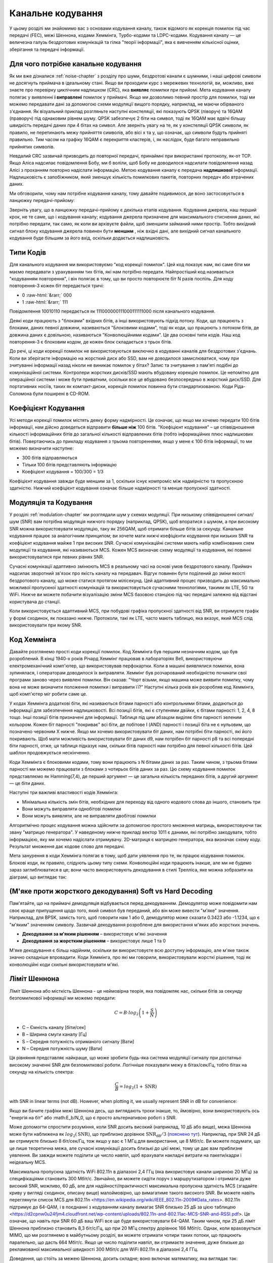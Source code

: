 .. _channel-coding-chapter:

#####################
Канальне кодування
#####################

У цьому розділі ми знайомимо вас з основами кодування каналу, також відомого як корекція помилок під час передачі (FEC), межі Шеннона, кодами Хеммінга, Турбо-кодами та LDPC-кодами. Кодування каналу — це величезна галузь бездротових комунікацій та гілка "теорії інформації", яка є вивченням кількісної оцінки, зберігання та передачі інформації.

*************************************
Для чого потрібне канальне кодування
*************************************

Як ми вже дізналися :ref:`noise-chapter` з розділу про шуми, бездротові канали є шумними, і наші цифрові символи не досягнуть приймача в ідеальному стані. Якщо ви проходили курс з мережевих технологій, ви, можливо, вже знаєте про перевірку циклічним надлишком (CRC), яка **виявляє** помилки при прийомі. Мета кодування каналу полягає у виявленні  **і виправлені** помилок у приймачі. Якщо ми дозволимо певний простір для помилки, тоді ми можемо передавати дані за допомогою схеми модуляції вищого порядку, наприклад, не маючи обірваного з'єднання. Як візуальний приклад розгляньте наступні констеляції, які показують QPSK (ліворуч) та 16QAM (праворуч) під однаковим рівнем шуму. QPSK забезпечує 2 біти на символ, тоді як 16QAM має вдвічі більшу швидкість передачі даних при 4 бітах на символ. Але зверніть увагу на те, як у констеляції QPSK символи, як правило, не перетинають межу прийняття символів, або вісі x та y, що означає, що символи будуть прийняті правильно. Тим часом на графіку 16QAM є перекриття кластерів, і, як наслідок, буде багато неправильно прийнятих символів.

.. image:: ../_images/qpsk_vs_16qam.png
   :scale: 90 % 
   :align: center
   :alt: Порівняння шумного QPSK та 16QAM для демонстрації необхідності корекції помилок під час передачі, відомої як кодування каналу
   
Невдалий CRC зазвичай призводить до повторної передачі, принаймні при використанні протоколу, як-от TCP. Якщо Аліса надсилає повідомлення Бобу, ми б воліли, щоб Бобу не доводилося надсилати повідомлення назад Алісі з проханням повторно надіслати інформацію. Метою кодування каналу є передача **надлишкової** інформації. Надлишковість є запобіжником, який зменшує кількість помилкових пакетів, повторних передач або втрачених даних.

Ми обговорили, чому нам потрібне кодування каналу, тому давайте подивимося, де воно застосовується в ланцюжку передачі-прийому:

.. image:: ../_images/tx_rx_chain.svg
   :align: center 
   :target: ../_images/tx_rx_chain.svg
   :alt: Ланцюжок передачі-прийому бездротових комунікацій, який показує обидві сторони передавального пристрою

Зверніть увагу, що в ланцюжку передачі-прийому є декілька етапів кодування. Кодування джерела, наш перший крок, не те саме, що і кодування каналу; кодування джерела призначене для максимального стиснення даних, які потрібно передати, так само, як коли ви архівуєте файли, щоб зменшити займаний ними простір. Тобто вихідний сигнал блоку кодування джерела повинен бути **меншим** , ніж вхідні дані, але вихідний сигнал канального кодування буде більшим за його вхід, оскільки додається надлишковість.

***************************
Типи Кодів
***************************

Для канального кодування ми використовуємо "код корекції помилок". Цей код показує нам, які саме біти ми маємо передавати з урахуванням тих бітів, які нам потрібно передати. Найпростіший код називається "кодуванням повторення", і він полягає в тому, що ви просто повторюєте біт N разів поспіль. Для коду повторення-3 кожен біт передається тричі:

.. role::  raw-html(raw)
    :format: html

- 0 :raw-html:`&rarr;` 000
- 1 :raw-html:`&rarr;` 111

Повідомлення  10010110 передається як 111000000111000111111000 після канального кодування.

Деякі коди працюють з "блоками" вхідних бітів, а інші використовують підхід потоку. Коди, що працюють з блоками, даних певної довжини, називаються "Блоковими кодами", тоді як коди, що працюють з потоком бітів, де довжина даних є довільною, називаються "Конволюційними кодами". Це два основні типи кодів. Наш код повторення-3 є блоковим кодом, де кожен блок складається з трьох бітів.

До речі, ці коди корекції помилок не використовуються виключно в кодуванні каналів для бездротових з'єднань. Коли ви зберігаєте інформацію на жорсткий диск або SSD, вам не доводилося замислюватися, чому при зчитуванні інформації назад ніколи не виникає помилок у бітах? Запис та зчитування з пам'яті подібні до комунікаційної системи. Контролери жорстких дисків/SSD мають вбудовану корекцію помилок. Це непомітно для операційної системи і може бути приватним, оскільки все це вбудовано безпосередньо в жорсткий диск/SSD. Для портативних носіїв, таких як компакт-диски, корекція помилок повинна бути стандартизованою. Коди Ріда-Соломона були поширені в CD-ROM.

***************************
Коефіцієнт Кодування
***************************

Усі методи корекції помилок містять деяку форму надмірності. Це означає, що якщо ми хочемо передати 100 бітів інформації, нам дійсно доведеться відправити **більше ніж**  100 бітів.  "Коефіцієнт кодування" – це співвідношення кількості інформаційних бітів до загальної кількості відправлених бітів (тобто інформаційних плюс надлишкових бітів). Повертаючись до прикладу кодування з трьома повтореннями, якщо у мене є 100 бітів інформації, то ми можемо визначити наступне:

- 300 бітів відправляються
- Тільки 100 бітів представляють інформацію
- Коефіцієнт кодування = 100/300 = 1/3

Коефіцієнт кодування завжди буде меншим за 1, оскільки існує компроміс між надмірністю та пропускною здатністю. Нижчий коефіцієнт кодування означає більше надмірності та менше пропускної здатності.

***************************
Модуляція та Кодування
***************************

У розділі :ref:`modulation-chapter` ми розглядали шум у схемах модуляції. При низькому співвідношенні сигнал/шум (SNR) вам потрібна модуляція нижчого порядку (наприклад, QPSK), щоб впоратися з шумом, а при високому SNR можна використовувати модуляцію, таку як 256QAM, щоб отримати більше бітів за секунду. Канальне кодування працює за аналогічним принципом; ви хочете мати нижчі коефіцієнти кодування при низьких SNR та коефіцієнт кодування майже 1 при високих SNR. Сучасні комунікаційні системи мають набір комбінованих схем модуляції та кодування, які називаються MCS. Кожен MCS визначає схему модуляції та кодування, які повинні використовуватися при певних рівнях SNR.

Сучасні комунікації адаптивно змінюють MCS в реальному часі на основі умов бездротового каналу. Приймач надсилає зворотний зв'язок про якість каналу на передавач. Відгук повинен бути поділений до зміни якості бездротового каналу, що може статися протягом мілісекунд. Цей адаптивний процес призводить до максимально можливої пропускної здатності комунікацій та використовується сучасними технологіями, такими як LTE, 5G та WiFi. Нижче ви можете побачити візуалізацію зміни MCS базовою станцією під час передачі залежно від відстані користувача до станції.

.. image:: ../_images/adaptive_mcs.svg
   :align: center 
   :target: ../_images/adaptive_mcs.svg
   :alt: Схема модуляції та кодування (MCS), візуалізована за допомогою базової станції, де кожне кільце представляє межу схеми MCS, яка працює без помилок

Коли використовується адаптивний MCS, при побудові графіка пропускної здатності від SNR, ви отримуєте графік у формі сходинок, як показано нижче. Протоколи, такі як LTE, часто мають таблицю, яка вказує, який MCS слід використовувати при якому SNR.

.. image:: ../_images/adaptive_mcs2.svg
   :align: center 
   :target: ../_images/adaptive_mcs2.svg
   :alt: Графік пропускної здатності від SNR для різних схем модуляції та кодування (MCS), який формує сходинкову форму

***************************
Код Хеммінга
***************************

Давайте розглянемо прості коди корекції помилок. Код Хеммінга був першим незначним кодом, що був розроблений. В кінці 1940-х років Річард Хеммінг працював в лабораторіях Bell, використовуючи електромеханічний комп'ютер, що використовував перфокартки. Коли в машині виявлялися помилки, вона зупинялася, і операторам доводилося їх виправляти. Хеммінг був розчарований необхідністю починати свої програми заново через виявлені помилки. Він сказав: "Чорт візьми, якщо машина може виявити помилку, чому вона не може визначити положення помилки і виправити її?" Наступні кілька років він розробляв код Хеммінга, щоб комп'ютер міг робити саме це.

У кодах Хеммінга додаткові біти, які називаються бітами парності або контрольними бітами, додаються до інформації для забезпечення надлишковості. Всі позиції бітів, які є ступенями двійки, є бітами парності: 1, 2, 4, 8 тощо. Інші позиції бітів призначені для інформації. Таблиця під цим абзацом виділяє біти парності зеленим кольором. Кожен біт парності "покриває" всі біти, де побітове І (AND) парності і позиції біта не є нульовим, що позначено червоним Х нижче. Якщо ми хочемо використовувати біт даних, нам потрібні біти парності, які його покривають. Щоб мати можливість використовувати біт даних d9, нам потрібен біт парності p8 та всі попередні біти парності, отже, ця таблиця підказує нам, скільки бітів парності нам потрібно для певної кількості бітів. Цей шаблон продовжується нескінченно.

.. image:: ../_images/hamming.svg
   :align: center 
   :target: ../_images/hamming.svg
   :alt: Зразок коду Хеммінга, що демонструє, як працює покриття бітами парності.

Коди Хеммінга є блоковими кодами, тому вони працюють з N бітами даних за раз. Таким чином, з трьома бітами парності ми можемо працювати з блоками з чотирьох бітів даних за раз. Цю схему кодування помилок представляємо як Hamming(7,4), де перший аргумент — це загальна кількість переданих бітів, а другий аргумент — це біти даних.

.. image:: ../_images/hamming2.svg
   :align: center 
   :target: ../_images/hamming2.svg
   :alt: Example of Hamming 7,4 which has three parity bits

Наступні три важливі властивості кодів Хеммінга:

- Мінімальна кількість змін бітів, необхідних для переходу від одного кодового слова до іншого, становить три
- Вони можуть виправляти однобітові помилки
- Вони можуть виявляти, але не виправляти двобітові помилки

Алгоритмічно процес кодування можна здійснити за допомогою простого множення матриць, використовуючи так звану "матрицю генератора". У наведеному нижче прикладі вектор 1011 є даними, які потрібно закодувати, тобто інформацією, яку ми хочемо надіслати отримувачу. 2D-матриця є матрицею генератора, яка визначає схему коду. Результат множення дає кодове слово для передачі.

.. image:: ../_images/hamming3.png
   :scale: 60 % 
   :align: center
   :alt: Matrix multiplication used to encode bits with a generator matrix, using Hamming codes

Мета занурення в коди Хеммінга полягає в тому, щоб дати уявлення про те, як працює кодування помилок. Блокові коди, як правило, слідують цьому типу схеми. Конволюційні коди працюють інакше, але ми не будемо зараз заглиблюватися в це; вони часто використовують декодування в стилі Трелліса, яке можна зобразити на діаграмі, що виглядає так:

.. image:: ../_images/trellis.svg
   :align: center
   :scale: 80% 
   :alt: A trellis diagram or graph is used within convolutional coding to show connection between nodes

*********************************************************
(М'яке проти жорсткого декодування) Soft vs Hard Decoding 
*********************************************************

Пам'ятайте, що на приймачі демодуляція відбувається перед декодуванням. Демодулятор може повідомити нам своє краще припущення щодо того, який символ був переданий, або він може вивести "м'яке" значення. Наприклад, для BPSK, замість того, щоб говорити нам 1 або 0, демодулятор може сказати 0.3423 або -1.1234, що є "м'яким" значенням символу. Зазвичай декодування розроблене для використання м'яких або жорстких значень.

- **Декодування за м'яким рішенням** – використовує м'які значення
- **Декодування за жорстким рішенням** – використовує лише 1 та 0

М'яке декодування є більш надійним, оскільки ви використовуєте всю доступну інформацію, але м'яке також значно складніше впровадити. Коди Хеммінга, про які ми говорили, використовували жорсткі рішення, тоді як конволюційні коди схильні використовувати м'які.

***************************
Ліміт Шеннона
***************************

Ліміт Шеннона або місткість Шеннона - це неймовірна теорія, яка повідомляє нас, скільки бітів за секунду безпомилкової інформації ми можемо передати:

.. math::
 C = B \cdot log_2 \left( 1 + \frac{S}{N}   \right)

- C – Ємність каналу [біти/сек]
- B – Ширина смуги каналу [Гц]
- S – Середня потужність отриманого сигналу [Вати]
- N – Середня потужність шуму [Вати]

Ця рівняння представляє найкраще, що може зробити будь-яка система модуляції сигналу при достатньо високому значенні SNR для безпомилкової роботи. Логічніше показувати межу в бітах/сек/Гц, тобто бітах на секунду на кількість спектра:

.. math::
 \frac{C}{B} = log_2 \left( 1 + \mathrm{SNR}   \right)

with SNR in linear terms (not dB).  However, when plotting it, we usually represent SNR in dB for convenience:

.. image:: ../_images/shannon_limit.svg
   :align: center
   :target: ../_images/shannon_limit.svg
   :alt: Графік межі Шеннона в бітах за секунду на Гц над SNR в дБ

Якщо ви бачите графіки межі Шеннона десь, що виглядають трохи інакше, то, ймовірно, вони використовують ось "енергія на біт" або :math:E_b/N_0, що є просто альтернативою роботі з SNR.

Може допомогти спростити розуміння, коли SNR досить високий (наприклад, 10 дБ або вище), межа Шеннона може бути наближена як :math:`log_2 \left( \mathrm{SNR} \right)`, що приблизно дорівнює :math:`\mathrm{SNR_{dB}}/3` (`пояснено тут <https://en.wikipedia.org/wiki/Shannon%E2%80%93Hartley_theorem#Bandwidth-limited_case>`_).  Наприклад, при SNR 24 дБ ви отримуєте близько 8 біт/сек/Гц, тож якщо у вас є 1 МГц для використання, це 8 Мбіт/с. Ви можете подумати, що це лише теоретична межа, але сучасні комунікації досить близькі до цієї межі, тому це дає вам приблизне уявлення. Ви завжди можете поділити це число навпіл, щоб врахувати накладні витрати на пакети/кадри і неідеальну MCS.

Максимальна пропускна здатність WiFi 802.11n в діапазоні 2,4 ГГц (яка використовує канали шириною 20 МГц) за специфікаціями становить 300 Мбіт/с. Звичайно, ви можете сидіти поруч з маршрутизатором і отримати дуже високий SNR, можливо, 60 дБ, але для надійності/практичності максимальна пропускна здатність MCS (згадайте криву у вигляді сходинок, описану вище) малоймовірно, що вимагатиме такого високого SNR. Ви можете навіть переглянути список MCS для 802.11n <https://en.wikipedia.org/wiki/IEEE_802.11n-2009#Data_rates>. 802.11n підтримує до 64-QAM, і в поєднанні з кодуванням каналу вимагає SNR близько 25 дБ за цією таблицею <https://d2cpnw0u24fjm4.cloudfront.net/wp-content/uploads/802.11n-and-802.11ac-MCS-SNR-and-RSSI.pdf>. Це означає, що навіть при SNR 60 дБ ваш WiFi все ще буде використовувати 64-QAM. Таким чином, при 25 дБ ліміт Шеннона приблизно становить 8,3 біт/с/Гц, що при 20 МГц спектру дорівнює 166 Мбіт/с. Однак, коли враховується MIMO, що ми розглянемо в майбутньому розділі, ви можете отримати чотири таких потоки, що працюють паралельно, що дасть 664 Мбіт/с. Якщо це число поділити навпіл, ви отримаєте значення, дуже близьке до рекламованої максимальної швидкості 300 Мбіт/с для WiFi 802.11n в діапазоні 2,4 ГГц.

Доведення, що стоїть за межею Шеннона, досить складне; воно включає математику, яка виглядає так:

.. image:: ../_images/shannon_limit_proof.png
   :scale: 70 % 
   :align: center
   :alt: Приклад математики, яка включена в доведення межі Шеннона

Для отримання додаткової інформації дивіться `тут <https://en.wikipedia.org/wiki/Shannon%E2%80%93Hartley_theorem>`_.

***************************
Найсучасніші коди
***************************

Наразі найкращі схеми кодування каналів:

1. Турбо-коди, що використовуються в 3G, 4G, космічних апаратах NASA.
2. LDPC-коди, що використовуються в DVB-S2, WiMAX, IEEE 802.11n.

Обидва ці коди наближаються до межі Шеннона (тобто майже досягають її при певних SNR). Коди Хеммінга та інші простіші коди не наближаються до межі Шеннона. З точки зору досліджень, залишилося небагато можливостей для покращення самих кодів. Поточні дослідження більше зосереджені на підвищенні обчислювальної ефективності декодування та адаптації до зворотного зв'язку по каналу.

Коди з низькою щільністю перевірки парності (LDPC) є класом високоефективних лінійних блокових кодів. Вони були вперше представлені Робертом Г. Галлаґером у його докторській дисертації в 1960 році в MIT. Через обчислювальну складність їх реалізації, вони були ігноровані до 1990-х років! На момент написання цього тексту (2020) він ще живий, йому 89 років, і він отримав багато нагород за свою роботу (десятиліття після того, як він її виконав). LDPC не патентовані і тому вільні для використання (на відміну від турбо-кодів), що пояснює, чому вони використовувалися в багатьох відкритих протоколах.

Турбо-коди базуються на конволюційних кодах. Це клас кодів, який поєднує два або більше простіших конволюційних кодів та перемежувач. Основна патентна заявка на турбо-коди була подана 23 квітня 1991 року. Винахідники були французами, тому коли Qualcomm хотіла використовувати турбо-коди в CDMA для 3G, їм довелося створити платіжну патентну ліцензійну угоду з France Telecom. Основний патент закінчився 29 серпня 2013 року.
